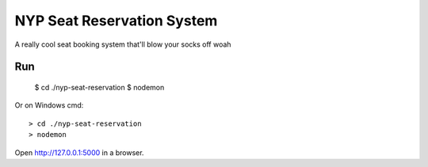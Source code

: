 NYP Seat Reservation System
======

A really cool seat booking system that'll blow your socks off woah

Run
---

    $ cd ./nyp-seat-reservation
    $ nodemon

Or on Windows cmd::

    > cd ./nyp-seat-reservation
    > nodemon

Open http://127.0.0.1:5000 in a browser.